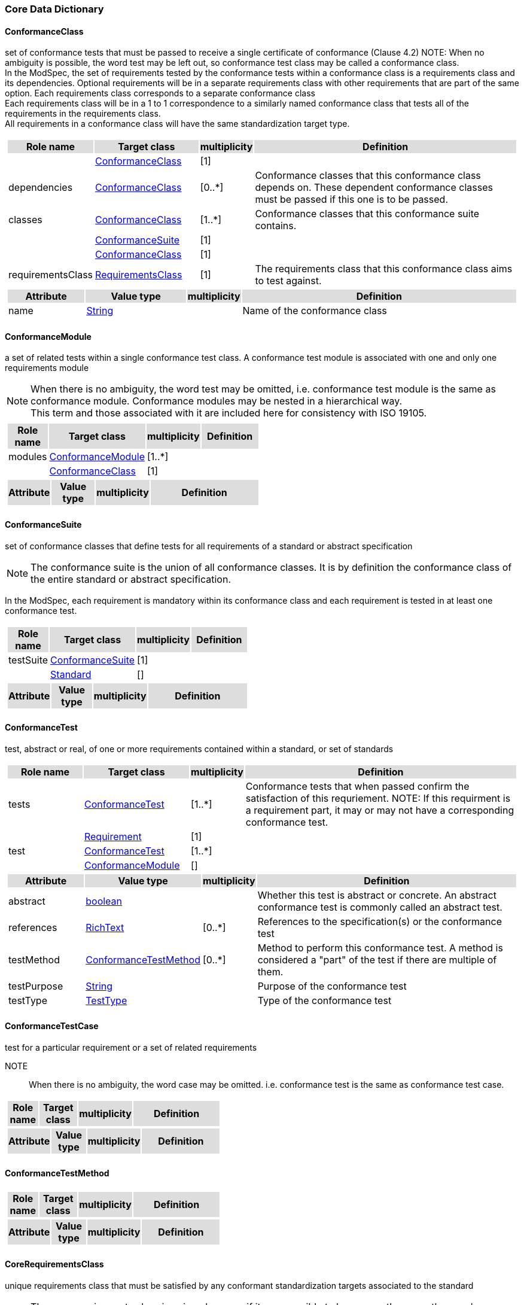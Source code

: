 === Core Data Dictionary 

[[ConformanceClass-section]]

==== ConformanceClass

set of conformance tests that must be passed to receive a single certificate of conformance (Clause 4.2)
NOTE:  When no ambiguity is possible, the word test may be left out, so conformance test class may be called a conformance class. +
In the ModSpec, the set of requirements tested by the conformance tests within a conformance class is a requirements class and its dependencies. Optional requirements will be in a separate requirements class with other requirements that are part of the same option. Each requirements class corresponds to a separate conformance class +
Each requirements class will be in a 1 to 1 correspondence to a similarly named conformance class that tests all of the requirements in the requirements class. +
All requirements in a conformance class will have the same standardization target type. 

[cols="1a"]
|===
[cols="15,20,5,55",frame=none,grid=none,options="header"]
!===
!{set:cellbgcolor:#DDDDDD} *Role name* !*Target class* !*multiplicity*  !*Definition*

!{set:cellbgcolor:#FFFFFF}  ! <<ConformanceClass-section,ConformanceClass>> ![1] !
 
!{set:cellbgcolor:#FFFFFF}dependencies  ! <<ConformanceClass-section,ConformanceClass>>  ![0..*] !Conformance classes that this conformance class depends on.  These dependent conformance classes must be passed if this one is to be passed.

!{set:cellbgcolor:#FFFFFF}classes  ! <<ConformanceClass-section,ConformanceClass>> ![1..*] !Conformance classes that this conformance suite contains.
 
!{set:cellbgcolor:#FFFFFF}  ! <<ConformanceSuite-section,ConformanceSuite>>  ![1] !

!{set:cellbgcolor:#FFFFFF}  ! <<ConformanceClass-section,ConformanceClass>> ![1] !
 
!{set:cellbgcolor:#FFFFFF}requirementsClass  ! <<RequirementsClass-section,RequirementsClass>>  ![1] !The requirements class that this conformance class aims to test against.
!===
[cols="15,20,5,55",frame=none,grid=none,options="header"]
!===
!{set:cellbgcolor:#DDDDDD} *Attribute* !*Value type* !*multiplicity* !*Definition*
 
!{set:cellbgcolor:#FFFFFF} name   !<<String-section,String>> !  !Name of the conformance class
!===
|=== 

[[ConformanceModule-section]]

==== ConformanceModule

a set of related tests within a single conformance test class. A conformance test module is associated with one and only one requirements module 
[ISO 19105] 

NOTE:  When there is no ambiguity, the word test may be omitted, i.e. conformance test module is the same as conformance module. Conformance modules may be nested in a hierarchical way. +
This term and those associated with it are included here for consistency with ISO 19105. 

[cols="1a"]
|===
[cols="15,20,5,55",frame=none,grid=none,options="header"]
!===
!{set:cellbgcolor:#DDDDDD} *Role name* !*Target class* !*multiplicity*  !*Definition*

!{set:cellbgcolor:#FFFFFF}modules  ! <<ConformanceModule-section,ConformanceModule>> ![1..*] !
 
!{set:cellbgcolor:#FFFFFF}  ! <<ConformanceClass-section,ConformanceClass>>  ![1] !
!===
[cols="15,20,5,55",frame=none,grid=none,options="header"]
!===
!{set:cellbgcolor:#DDDDDD} *Attribute* !*Value type* !*multiplicity* !*Definition*
!===
|=== 

[[ConformanceSuite-section]]

==== ConformanceSuite

set of conformance classes that define tests for all requirements of a standard or abstract specification

NOTE:  The conformance suite is the union of all conformance classes. It is by definition the conformance class of the entire standard or abstract specification. 

In the ModSpec, each requirement is mandatory within its conformance class and each requirement is tested in at least one conformance test. 

[cols="1a"]
|===
[cols="15,20,5,55",frame=none,grid=none,options="header"]
!===
!{set:cellbgcolor:#DDDDDD} *Role name* !*Target class* !*multiplicity*  !*Definition*

!{set:cellbgcolor:#FFFFFF}testSuite  ! <<ConformanceSuite-section,ConformanceSuite>> ![1] !
 
!{set:cellbgcolor:#FFFFFF}  ! <<Standard-section,Standard>>  ![] !
!===
[cols="15,20,5,55",frame=none,grid=none,options="header"]
!===
!{set:cellbgcolor:#DDDDDD} *Attribute* !*Value type* !*multiplicity* !*Definition*
!===
|=== 

[[ConformanceTest-section]]

==== ConformanceTest

test, abstract or real, of one or more requirements contained within a standard, or set of standards 

[cols="1a"]
|===
[cols="15,20,5,55",frame=none,grid=none,options="header"]
!===
!{set:cellbgcolor:#DDDDDD} *Role name* !*Target class* !*multiplicity*  !*Definition*

!{set:cellbgcolor:#FFFFFF}tests  ! <<ConformanceTest-section,ConformanceTest>> ![1..*] !Conformance tests that when passed confirm the satisfaction of this requriement. NOTE: If this requirment is a requirement part, it may or may not have a corresponding conformance test.
 
!{set:cellbgcolor:#FFFFFF}  ! <<Requirement-section,Requirement>>  ![1] !

!{set:cellbgcolor:#FFFFFF}test  ! <<ConformanceTest-section,ConformanceTest>> ![1..*] !
 
!{set:cellbgcolor:#FFFFFF}  ! <<ConformanceModule-section,ConformanceModule>>  ![] !
!===
[cols="15,20,5,55",frame=none,grid=none,options="header"]
!===
!{set:cellbgcolor:#DDDDDD} *Attribute* !*Value type* !*multiplicity* !*Definition*
 
!{set:cellbgcolor:#FFFFFF} abstract   !<<boolean-section,boolean>> !  !Whether this test is abstract or concrete. An abstract conformance test is commonly called an abstract test.
 
!{set:cellbgcolor:#FFFFFF} references   !<<RichText-section,RichText>> !  [0..*] !References to the specification(s) or the conformance test
 
!{set:cellbgcolor:#FFFFFF} testMethod   !<<ConformanceTestMethod-section,ConformanceTestMethod>> !  [0..*] !Method to perform this conformance test. A method is considered a "part" of the test if there are multiple of them.
 
!{set:cellbgcolor:#FFFFFF} testPurpose   !<<String-section,String>> !  !Purpose of the conformance test
 
!{set:cellbgcolor:#FFFFFF} testType   !<<TestType-section,TestType>> !  !Type of the conformance test
!===
|=== 

[[ConformanceTestCase-section]]

==== ConformanceTestCase

test for a particular requirement or a set of related requirements 

NOTE::  When there is no ambiguity, the word case may be omitted. i.e. conformance test is the same as conformance test case. 

[cols="1a"]
|===
[cols="15,20,5,55",frame=none,grid=none,options="header"]
!===
!{set:cellbgcolor:#DDDDDD} *Role name* !*Target class* !*multiplicity*  !*Definition*
!===
[cols="15,20,5,55",frame=none,grid=none,options="header"]
!===
!{set:cellbgcolor:#DDDDDD} *Attribute* !*Value type* !*multiplicity* !*Definition*
!===
|=== 

[[ConformanceTestMethod-section]]

==== ConformanceTestMethod



[cols="1a"]
|===
[cols="15,20,5,55",frame=none,grid=none,options="header"]
!===
!{set:cellbgcolor:#DDDDDD} *Role name* !*Target class* !*multiplicity*  !*Definition*
!===
[cols="15,20,5,55",frame=none,grid=none,options="header"]
!===
!{set:cellbgcolor:#DDDDDD} *Attribute* !*Value type* !*multiplicity* !*Definition*
!===
|=== 

[[CoreRequirementsClass-section]]

==== CoreRequirementsClass

unique requirements class that must be satisfied by any conformant standardization targets associated to the standard

NOTE:  The core requirements class is unique because if it was possible to have more than one, then each core would have to be implemented to pass any conformance test class, and thus would have to be contained in any other core. The core may be empty, or all or part of another standard or related set of standards. 

The core can refer to this requirements class, its associated conformance test class or the software module that implements that requirements class. 

[cols="1a"]
|===
[cols="15,20,5,55",frame=none,grid=none,options="header"]
!===
!{set:cellbgcolor:#DDDDDD} *Role name* !*Target class* !*multiplicity*  !*Definition*
!===
[cols="15,20,5,55",frame=none,grid=none,options="header"]
!===
!{set:cellbgcolor:#DDDDDD} *Attribute* !*Value type* !*multiplicity* !*Definition*
!===
|=== 

[[GeneralRecommendation-section]]

==== GeneralRecommendation

recommendation applying to all entities in a specification model 

[cols="1a"]
|===
[cols="15,20,5,55",frame=none,grid=none,options="header"]
!===
!{set:cellbgcolor:#DDDDDD} *Role name* !*Target class* !*multiplicity*  !*Definition*
!===
[cols="15,20,5,55",frame=none,grid=none,options="header"]
!===
!{set:cellbgcolor:#DDDDDD} *Attribute* !*Value type* !*multiplicity* !*Definition*
!===
|=== 

[[InformativeStatement-section]]

==== InformativeStatement

expression in a document conveying non-normative information

NOTE::  Includes all statements in a document not part of the normative requirements, recommendations, permissions, or conformance tests. Included for completeness.

[cols="1a"]
|===
[cols="15,20,5,55",frame=none,grid=none,options="header"]
!===
!{set:cellbgcolor:#DDDDDD} *Role name* !*Target class* !*multiplicity*  !*Definition*

!{set:cellbgcolor:#FFFFFF}  ! <<InformativeStatement-section,InformativeStatement>> ![] !
 
!{set:cellbgcolor:#FFFFFF}  ! <<Specification-section,Specification>>  ![] !
!===
[cols="15,20,5,55",frame=none,grid=none,options="header"]
!===
!{set:cellbgcolor:#DDDDDD} *Attribute* !*Value type* !*multiplicity* !*Definition*
 
!{set:cellbgcolor:#FFFFFF} name   !<<String-section,String>> !  !
!===
|=== 

[[Model-section]]

==== Model

A representation of those aspects of the standardization target type which are to be governed by a standard. The model captures both the conceptual and logical properties of the standardization target type. The requirements promulgated by a standard should be expressed in terms of those conceptual and logical properties.

In short, the model provides the vocabulary for expressing requirements.

[cols="1a"]
|===
[cols="15,20,5,55",frame=none,grid=none,options="header"]
!===
!{set:cellbgcolor:#DDDDDD} *Role name* !*Target class* !*multiplicity*  !*Definition*
!===
[cols="15,20,5,55",frame=none,grid=none,options="header"]
!===
!{set:cellbgcolor:#DDDDDD} *Attribute* !*Value type* !*multiplicity* !*Definition*
!===
|=== 

[[Module-section]]

==== Module

each of a set of standardized parts or independent units that can be used to construct a more complex structure.

NOTE:  The concept `module` is key to the ModSpec structure and model. Modules have a direct relationship to the concept of building blocks. The power of the concept is that modules can be reused in different systems (specify once, use many). MOdules can be imported from other programs. Modules can be replaced without affecting the rest of the system.

[cols="1a"]
|===
[cols="15,20,5,55",frame=none,grid=none,options="header"]
!===
!{set:cellbgcolor:#DDDDDD} *Role name* !*Target class* !*multiplicity*  !*Definition*
!===
[cols="15,20,5,55",frame=none,grid=none,options="header"]
!===
!{set:cellbgcolor:#DDDDDD} *Attribute* !*Value type* !*multiplicity* !*Definition*
!===
|=== 

[[NormativeStatement-section]]

==== NormativeStatement

expression in a document conveying information required to define conformance

NOTE:  Includes all normative statements in a document including requirements, recommendations, permissions, and conformance tests. Included for completeness.

[cols="1a"]
|===
[cols="15,20,5,55",frame=none,grid=none,options="header"]
!===
!{set:cellbgcolor:#DDDDDD} *Role name* !*Target class* !*multiplicity*  !*Definition*

!{set:cellbgcolor:#FFFFFF}  ! <<NormativeStatement-section,NormativeStatement>> ![] !
 
!{set:cellbgcolor:#FFFFFF}  ! <<Specification-section,Specification>>  ![] !
!===
[cols="15,20,5,55",frame=none,grid=none,options="header"]
!===
!{set:cellbgcolor:#DDDDDD} *Attribute* !*Value type* !*multiplicity* !*Definition*
 
!{set:cellbgcolor:#FFFFFF} name   !<<String-section,String>> !  !Name of the normative statement
!===
|=== 

[[Permission-section]]

==== Permission

uses “may” and is used to prevent a requirement from being “over interpreted” and as such is considered to be more of a “statement of fact” than a “normative” condition.

[cols="1a"]
|===
[cols="15,20,5,55",frame=none,grid=none,options="header"]
!===
!{set:cellbgcolor:#DDDDDD} *Role name* !*Target class* !*multiplicity*  !*Definition*

!{set:cellbgcolor:#FFFFFF}  ! <<Permission-section,Permission>> ![] !
 
!{set:cellbgcolor:#FFFFFF}  ! <<RequirementsModule-section,RequirementsModule>>  ![] !
!===
[cols="15,20,5,55",frame=none,grid=none,options="header"]
!===
!{set:cellbgcolor:#DDDDDD} *Attribute* !*Value type* !*multiplicity* !*Definition*
!===
|=== 

[[Principal-section]]

==== Principal



[cols="1a"]
|===
[cols="15,20,5,55",frame=none,grid=none,options="header"]
!===
!{set:cellbgcolor:#DDDDDD} *Role name* !*Target class* !*multiplicity*  !*Definition*
!===
[cols="15,20,5,55",frame=none,grid=none,options="header"]
!===
!{set:cellbgcolor:#DDDDDD} *Attribute* !*Value type* !*multiplicity* !*Definition*
 
!{set:cellbgcolor:#FFFFFF} contactInformation   !<<String-section,String>> !  [1..*] !
 
!{set:cellbgcolor:#FFFFFF} name   !<<String-section,String>> !  !
!===
|=== 

[[Recommendation-section]]

==== Recommendation

expression in the content of a standard conveying that among several possibilities one is recommended as particularly suitable, without mentioning or excluding others, or that a certain course of action is preferred but not necessarily required, or that (in the negative form) a certain possibility or course of action is deprecated but not prohibited 

NOTE:  Although using normative language, a recommendation is not a requirement. The usual form replaces the shall (imperative or command) of a requirement with a should (suggestive or conditional). 

NOTE:  Recommendations are not tested and therefore have no related conformance test.

[ISO Directives Part 2]

[cols="1a"]
|===
[cols="15,20,5,55",frame=none,grid=none,options="header"]
!===
!{set:cellbgcolor:#DDDDDD} *Role name* !*Target class* !*multiplicity*  !*Definition*
!===
[cols="15,20,5,55",frame=none,grid=none,options="header"]
!===
!{set:cellbgcolor:#DDDDDD} *Attribute* !*Value type* !*multiplicity* !*Definition*
!===
|=== 

[[Requirement-section]]

==== Requirement

expression in the content of a standard conveying criteria to be fulfilled if compliance with the standard is to be claimed and from which no deviation is permitted
[ISO Directives Part 2] 

NOTE:  Each requirement is a normative criterion for a single type of standardization target. In the ModSpec, requirements are associated to conformance tests that can be used to prove compliance to the underlying criteria by the standardization target. 

The implementation of a requirement is dependent on the type of standard being written. A data standard requires data structures, but a procedural standard requires software implementations. The view of a standard in terms of a set of testable requirements allows us to use set descriptions of both the standard and its implementations.

The specification of a requirement is usually expressed in terms of a model of the standardization target type, such as a UML model, or an XML or SQL schema. Anything without a defined test is a-priori not testable and thus would be better expressed as a recommendation. 

Requirements use normative language and in particular are commands and use the imperative "shall" or similar imperative constructs. Statements in standards which are not requirements and need to be either conditional or future tense normally use "will" and should not be confused with requirements that use "shall" imperatively 

[cols="1a"]
|===
[cols="15,20,5,55",frame=none,grid=none,options="header"]
!===
!{set:cellbgcolor:#DDDDDD} *Role name* !*Target class* !*multiplicity*  !*Definition*

!{set:cellbgcolor:#FFFFFF}parts  ! <<Requirement-section,Requirement>> ![0..*] !Collection of requirements that are parts to this requirement. Satisfaction of all requirement parts are necessary for this requirement to be satisfied.
 
!{set:cellbgcolor:#FFFFFF}  ! <<Requirement-section,Requirement>>  ![] !

!{set:cellbgcolor:#FFFFFF}requirements  ! <<Requirement-section,Requirement>> ![1..*] !Requirements classes, recommendations, and permissions that this requirements module contains.
 
!{set:cellbgcolor:#FFFFFF}  ! <<RequirementsModule-section,RequirementsModule>>  ![] !

!{set:cellbgcolor:#FFFFFF}requirements  ! <<Requirement-section,Requirement>> ![1..*] !Corresponding requirement of requirement part that this conformance test is supposed to test against.
 
!{set:cellbgcolor:#FFFFFF}  ! <<ConformanceTest-section,ConformanceTest>>  ![1] !
!===
[cols="15,20,5,55",frame=none,grid=none,options="header"]
!===
!{set:cellbgcolor:#DDDDDD} *Attribute* !*Value type* !*multiplicity* !*Definition*
!===
|=== 

[[RequirementsClass-section]]

==== RequirementsClass

aggregate of all requirements (Clause 4.21) for a single standardization target that must all be satisfied to pass a conformance test Class

NOTE:  There is some confusion possible here, since the testing of indirect dependencies seems to violate this definition. But the existence of an indirect dependency implies that the test is actually a test of the existence of the relationship from the original target to something that has a property (satisfies a condition or requirement from another requirements class). 

[cols="1a"]
|===
[cols="15,20,5,55",frame=none,grid=none,options="header"]
!===
!{set:cellbgcolor:#DDDDDD} *Role name* !*Target class* !*multiplicity*  !*Definition*

!{set:cellbgcolor:#FFFFFF}classes  ! <<RequirementsClass-section,RequirementsClass>> ![1..*] !
 
!{set:cellbgcolor:#FFFFFF}  ! <<Standard-section,Standard>>  ![] !

!{set:cellbgcolor:#FFFFFF}dependencies  ! <<RequirementsClass-section,RequirementsClass>> ![0..*] !Requirements classes that this requirements class depends on. These dependend reuqirments classes must be satisfied for this requirements class to be satisfied.
 
!{set:cellbgcolor:#FFFFFF}  ! <<RequirementsClass-section,RequirementsClass>>  ![] !
!===
[cols="15,20,5,55",frame=none,grid=none,options="header"]
!===
!{set:cellbgcolor:#DDDDDD} *Attribute* !*Value type* !*multiplicity* !*Definition*
 
!{set:cellbgcolor:#FFFFFF} name   !<<String-section,String>> !  !Name of the requirements class
!===
|=== 

[[RequirementsModule-section]]

==== RequirementsModule

a set of related requirements (Clause 4.22), recommendations (Clause 4.20) and permissions (Clause 4.18) within a single requirements class (Clause 4.26)

NOTE::  This term is included to be consistent with the use of modules in ISO 19105. 

[cols="1a"]
|===
[cols="15,20,5,55",frame=none,grid=none,options="header"]
!===
!{set:cellbgcolor:#DDDDDD} *Role name* !*Target class* !*multiplicity*  !*Definition*

!{set:cellbgcolor:#FFFFFF}modules  ! <<RequirementsModule-section,RequirementsModule>> ![1..*] !A set of one or more requirments classes, recommendations, and permissions with the same standardization target.
 
!{set:cellbgcolor:#FFFFFF}  ! <<RequirementsClass-section,RequirementsClass>>  ![] !
!===
[cols="15,20,5,55",frame=none,grid=none,options="header"]
!===
!{set:cellbgcolor:#DDDDDD} *Attribute* !*Value type* !*multiplicity* !*Definition*
 
!{set:cellbgcolor:#FFFFFF} name   !<<String-section,String>> !  !Name of the requirements module
!===
|=== 

[[Specification-section]]

==== Specification

document containing recommendations, requirements, permissions, and conformance tests

NOTE:  This definition is included for completeness. 

NOTE:  In the OGC, there are Abstract Specifications and Implementation Standards. Abstract Specifications may of may not be testable. Further, Abstract Specifications may not be directly implementable. Implementation Standards are always testable and contain a conformance test suite.

[cols="1a"]
|===
[cols="15,20,5,55",frame=none,grid=none,options="header"]
!===
!{set:cellbgcolor:#DDDDDD} *Role name* !*Target class* !*multiplicity*  !*Definition*
!===
[cols="15,20,5,55",frame=none,grid=none,options="header"]
!===
!{set:cellbgcolor:#DDDDDD} *Attribute* !*Value type* !*multiplicity* !*Definition*
!===
|=== 

[[Standard-section]]

==== Standard

a specification that has been approved by a legitimate Standards Body 

NOTE::  This definition is included for completeness. Standard and specification can apply to the same document. While specification is always valid, standard only applies after the adoption of the document by a legitimate standards organization.  

[cols="1a"]
|===
[cols="15,20,5,55",frame=none,grid=none,options="header"]
!===
!{set:cellbgcolor:#DDDDDD} *Role name* !*Target class* !*multiplicity*  !*Definition*

!{set:cellbgcolor:#FFFFFF}references  ! <<Standard-section,Standard>> ![0..*] !
 
!{set:cellbgcolor:#FFFFFF}  ! <<Standard-section,Standard>>  ![] !
!===
[cols="15,20,5,55",frame=none,grid=none,options="header"]
!===
!{set:cellbgcolor:#DDDDDD} *Attribute* !*Value type* !*multiplicity* !*Definition*
 
!{set:cellbgcolor:#FFFFFF} authority   !<<Principal-section,Principal>> !  !Standards body or author of this standard
 
!{set:cellbgcolor:#FFFFFF} date   !<<DateTime-section,DateTime>> !  !Publication date of the standard
 
!{set:cellbgcolor:#FFFFFF} name   !<<String-section,String>> !  !Name of the standard
 
!{set:cellbgcolor:#FFFFFF} status   !<<String-section,String>> !  !Publication status of this standard
!===
|=== 

[[StandardizationTarget-section]]

==== StandardizationTarget

entity to which some requirements of a standard apply 
NOTE::   The standardization target is the entity which may receive a certificate of conformance for a requirements class. 

[cols="1a"]
|===
[cols="15,20,5,55",frame=none,grid=none,options="header"]
!===
!{set:cellbgcolor:#DDDDDD} *Role name* !*Target class* !*multiplicity*  !*Definition*
!===
[cols="15,20,5,55",frame=none,grid=none,options="header"]
!===
!{set:cellbgcolor:#DDDDDD} *Attribute* !*Value type* !*multiplicity* !*Definition*
 
!{set:cellbgcolor:#FFFFFF} conformanceCertificates   !<<String-section,String>> !  [0..*] !Conformance classes passed by this target
!===
|=== 

[[StandardizationTargetType-section]]

==== StandardizationTargetType

type of entity or set of entities to which the requirement (Clause 4.21) of a standard (Clause 4.25) apply

NOTE:  For example, the standardization target type for The OGC API – Features Standard are Web APIs. The standardization target type for the CDB Standard is “datastore”. It is important to understand that a standard’s root standardization target type can have sub-types, and that there can be a hierarchy of target types. For example, a Web API can have sub types of client, server, security, and so forth. As such, each requirements class can have a standardization target type that is a sub-type of the root.

[cols="1a"]
|===
[cols="15,20,5,55",frame=none,grid=none,options="header"]
!===
!{set:cellbgcolor:#DDDDDD} *Role name* !*Target class* !*multiplicity*  !*Definition*

!{set:cellbgcolor:#FFFFFF}targetType  ! <<StandardizationTargetType-section,StandardizationTargetType>> ![1] !Type of standardization target
 
!{set:cellbgcolor:#FFFFFF}  ! <<RequirementsClass-section,RequirementsClass>>  ![0..*] !

!{set:cellbgcolor:#FFFFFF}Type  ! <<StandardizationTargetType-section,StandardizationTargetType>> ![] !Type of the standardization target type
 
!{set:cellbgcolor:#FFFFFF}  ! <<StandardizationTarget-section,StandardizationTarget>>  ![] !
!===
[cols="15,20,5,55",frame=none,grid=none,options="header"]
!===
!{set:cellbgcolor:#DDDDDD} *Attribute* !*Value type* !*multiplicity* !*Definition*
!===
|=== 

[[Statement-section]]

==== Statement

Original

expression in a document conveying information 
[ISO Directives Part 2] 

NOTE::  Includes all statements in a document not part of the normative requirements, recommendations or conformance tests. Included for completeness. 

[cols="1a"]
|===
[cols="15,20,5,55",frame=none,grid=none,options="header"]
!===
!{set:cellbgcolor:#DDDDDD} *Role name* !*Target class* !*multiplicity*  !*Definition*
!===
[cols="15,20,5,55",frame=none,grid=none,options="header"]
!===
!{set:cellbgcolor:#DDDDDD} *Attribute* !*Value type* !*multiplicity* !*Definition*
!===
|=== 

[[TestType-section]]

==== TestType



[cols="1a"]
|===
[cols="15,20,5,55",frame=none,grid=none,options="header"]
!===
!{set:cellbgcolor:#DDDDDD} *Role name* !*Target class* !*multiplicity*  !*Definition*
!===
[cols="15,20,5,55",frame=none,grid=none,options="header"]
!===
!{set:cellbgcolor:#DDDDDD} *Attribute* !*Value type* !*multiplicity* !*Definition*
 
!{set:cellbgcolor:#FFFFFF} basic «enum»  !<<-section,>> !  !
 
!{set:cellbgcolor:#FFFFFF} capabilities «enum»  !<<-section,>> !  !
!===
|=== 

=== Concepts Data Dictionary 

[[CertificateOfConformance-section]]

==== CertificateOfConformance

evidence of conformance to all or part of a standard, awarded for passing one or more of the conformance test classes specified in that standard 

NOTE:  Certificates‖ do not have to be instantiated documents; having proof of passing the conformance test class is sufficient. For example, the OGC currently keeps an online list of conformant applications at http://www.opengeospatial.org/resource/products. 
Each certificate of conformance is awarded to a standardization target. 

[cols="1a"]
|===
[cols="15,20,5,55",frame=none,grid=none,options="header"]
!===
!{set:cellbgcolor:#DDDDDD} *Role name* !*Target class* !*multiplicity*  !*Definition*
!===
[cols="15,20,5,55",frame=none,grid=none,options="header"]
!===
!{set:cellbgcolor:#DDDDDD} *Attribute* !*Value type* !*multiplicity* !*Definition*
!===
|=== 

[[DirectDependency-section]]

==== DirectDependency

Original

another requirements class (the dependency) whose requirements are defined to also be requirements of this requirements class

NOTE: A direct dependency (of a requirements class) of the current requirements class will have the same standardization target as the current requirements class. This is another ways of saying that the current requirements class extends, or uses all the aspects of the direct dependency (or a requirements class). Any tests associated to this dependency can be applied to this requirements class. 

When testing a direct dependency of a requirements class, the standardization target is directly subject to the test in the specified conformance test class of the direct dependency of a requirements class. 

[cols="1a"]
|===
[cols="15,20,5,55",frame=none,grid=none,options="header"]
!===
!{set:cellbgcolor:#DDDDDD} *Role name* !*Target class* !*multiplicity*  !*Definition*
!===
[cols="15,20,5,55",frame=none,grid=none,options="header"]
!===
!{set:cellbgcolor:#DDDDDD} *Attribute* !*Value type* !*multiplicity* !*Definition*
!===
|=== 

[[Extension-section]]

==== Extension

requirements class which has a direct dependency on another requirements class 

NOTE:: Here an extension of a requirements class is defined on requirements class so that their implementation may be software extensions in a manner analogous to the extension relation between the requirements classes. 

[cols="1a"]
|===
[cols="15,20,5,55",frame=none,grid=none,options="header"]
!===
!{set:cellbgcolor:#DDDDDD} *Role name* !*Target class* !*multiplicity*  !*Definition*
!===
[cols="15,20,5,55",frame=none,grid=none,options="header"]
!===
!{set:cellbgcolor:#DDDDDD} *Attribute* !*Value type* !*multiplicity* !*Definition*
!===
|=== 

[[Home-section]]

==== Home

official statement of a requirement or recommendation that is the precedent for any other version repeated or rephrased elsewhere 

NOTE:: Explanatory text associated to normative language often repeats or rephrases the requirement to aid in the discussion and understanding of the official version of the normative language. Since such restatements are often less formal than the original source and potentially subject to alternate interpretation, it is important to know the location of the home official version of the language. 

[cols="1a"]
|===
[cols="15,20,5,55",frame=none,grid=none,options="header"]
!===
!{set:cellbgcolor:#DDDDDD} *Role name* !*Target class* !*multiplicity*  !*Definition*
!===
[cols="15,20,5,55",frame=none,grid=none,options="header"]
!===
!{set:cellbgcolor:#DDDDDD} *Attribute* !*Value type* !*multiplicity* !*Definition*
!===
|=== 

[[IndirectDependency-section]]

==== IndirectDependency

requirements class with a different standardization target which is used, produced or associated to by the implementation of this requirements class 

NOTE: In this instance, as opposed to the direct dependency of a requirements class, the test against the consumable or product used or produced by the requirements class does not directly test the requirements class, but tests only its side effects. Hence, a particular type of feature service could be required to produce valid XML documents, but the test of validity for the XML document is not directly testing the service, but only indirectly testing the validity of its output. Direct dependencies test the same standardization target, but indirect dependencies test related but different standardization targets. +
For example, if a DRM-enabled service is required to have an association to a licensing service, then the requirements of a licensing service are indirect requirements for the DRM-enabled service. Such a requirement may be stated as the associated licensing service has a certificate of conformance of a particular kind. 

[cols="1a"]
|===
[cols="15,20,5,55",frame=none,grid=none,options="header"]
!===
!{set:cellbgcolor:#DDDDDD} *Role name* !*Target class* !*multiplicity*  !*Definition*
!===
[cols="15,20,5,55",frame=none,grid=none,options="header"]
!===
!{set:cellbgcolor:#DDDDDD} *Attribute* !*Value type* !*multiplicity* !*Definition*
!===
|=== 

[[LeafPackage-section]]

==== LeafPackage

Original

UML model package that does not contain any subpackages, but contains classifiers 
[UML] 

[cols="1a"]
|===
[cols="15,20,5,55",frame=none,grid=none,options="header"]
!===
!{set:cellbgcolor:#DDDDDD} *Role name* !*Target class* !*multiplicity*  !*Definition*
!===
[cols="15,20,5,55",frame=none,grid=none,options="header"]
!===
!{set:cellbgcolor:#DDDDDD} *Attribute* !*Value type* !*multiplicity* !*Definition*
!===
|=== 

[[Profile-section]]

==== Profile

specification or standard consisting of a set of references to one or more base standards and/or other profiles, and the identification of any chosen conformance test classes, conforming subsets, options and parameters of those base standards, or profiles necessary to accomplish a particular function. 

NOTE:  In the usage of the ModSpec, a profile will be a set of requirements classes or conformance classes (either preexisting or locally defined) of the base standards.

This means that a standardization target being conformant to a profile implies that the same target is conformant to the standards referenced in the profile.

[ISO/IEC TR 10000-1] 

[cols="1a"]
|===
[cols="15,20,5,55",frame=none,grid=none,options="header"]
!===
!{set:cellbgcolor:#DDDDDD} *Role name* !*Target class* !*multiplicity*  !*Definition*
!===
[cols="15,20,5,55",frame=none,grid=none,options="header"]
!===
!{set:cellbgcolor:#DDDDDD} *Attribute* !*Value type* !*multiplicity* !*Definition*
!===
|===   

=== Types Data Dictionary 

[[DateTime-section]]

==== DateTime



[cols="1a"]
|===
[cols="15,20,5,55",frame=none,grid=none,options="header"]
!===
!{set:cellbgcolor:#DDDDDD} *Role name* !*Target class* !*multiplicity*  !*Definition*
!===
[cols="15,20,5,55",frame=none,grid=none,options="header"]
!===
!{set:cellbgcolor:#DDDDDD} *Attribute* !*Value type* !*multiplicity* !*Definition*
!===
|=== 

[[RichText-section]]

==== RichText



[cols="1a"]
|===
[cols="15,20,5,55",frame=none,grid=none,options="header"]
!===
!{set:cellbgcolor:#DDDDDD} *Role name* !*Target class* !*multiplicity*  !*Definition*
!===
[cols="15,20,5,55",frame=none,grid=none,options="header"]
!===
!{set:cellbgcolor:#DDDDDD} *Attribute* !*Value type* !*multiplicity* !*Definition*
!===
|=== 

[[String-section]]

==== String



[cols="1a"]
|===
[cols="15,20,5,55",frame=none,grid=none,options="header"]
!===
!{set:cellbgcolor:#DDDDDD} *Role name* !*Target class* !*multiplicity*  !*Definition*
!===
[cols="15,20,5,55",frame=none,grid=none,options="header"]
!===
!{set:cellbgcolor:#DDDDDD} *Attribute* !*Value type* !*multiplicity* !*Definition*
!===
|===     



